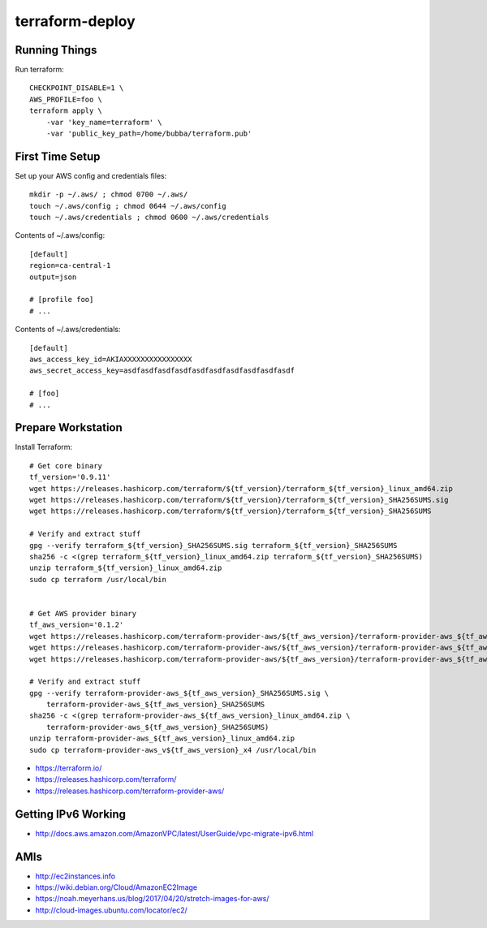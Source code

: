 terraform-deploy
================


Running Things
--------------

Run terraform::

    CHECKPOINT_DISABLE=1 \
    AWS_PROFILE=foo \
    terraform apply \
        -var 'key_name=terraform' \
        -var 'public_key_path=/home/bubba/terraform.pub'


First Time Setup
----------------

Set up your AWS config and credentials files::

    mkdir -p ~/.aws/ ; chmod 0700 ~/.aws/
    touch ~/.aws/config ; chmod 0644 ~/.aws/config
    touch ~/.aws/credentials ; chmod 0600 ~/.aws/credentials

Contents of ~/.aws/config::

    [default]
    region=ca-central-1
    output=json

    # [profile foo]
    # ...

Contents of ~/.aws/credentials::

    [default]
    aws_access_key_id=AKIAXXXXXXXXXXXXXXXX
    aws_secret_access_key=asdfasdfasdfasdfasdfasdfasdfasdfasdfasdf

    # [foo]
    # ...


Prepare Workstation
-------------------

Install Terraform::

    # Get core binary
    tf_version='0.9.11'
    wget https://releases.hashicorp.com/terraform/${tf_version}/terraform_${tf_version}_linux_amd64.zip
    wget https://releases.hashicorp.com/terraform/${tf_version}/terraform_${tf_version}_SHA256SUMS.sig
    wget https://releases.hashicorp.com/terraform/${tf_version}/terraform_${tf_version}_SHA256SUMS

    # Verify and extract stuff
    gpg --verify terraform_${tf_version}_SHA256SUMS.sig terraform_${tf_version}_SHA256SUMS
    sha256 -c <(grep terraform_${tf_version}_linux_amd64.zip terraform_${tf_version}_SHA256SUMS)
    unzip terraform_${tf_version}_linux_amd64.zip
    sudo cp terraform /usr/local/bin


    # Get AWS provider binary
    tf_aws_version='0.1.2'
    wget https://releases.hashicorp.com/terraform-provider-aws/${tf_aws_version}/terraform-provider-aws_${tf_aws_version}_linux_amd64.zip
    wget https://releases.hashicorp.com/terraform-provider-aws/${tf_aws_version}/terraform-provider-aws_${tf_aws_version}_SHA256SUMS.sig
    wget https://releases.hashicorp.com/terraform-provider-aws/${tf_aws_version}/terraform-provider-aws_${tf_aws_version}_SHA256SUMS

    # Verify and extract stuff
    gpg --verify terraform-provider-aws_${tf_aws_version}_SHA256SUMS.sig \
        terraform-provider-aws_${tf_aws_version}_SHA256SUMS
    sha256 -c <(grep terraform-provider-aws_${tf_aws_version}_linux_amd64.zip \
        terraform-provider-aws_${tf_aws_version}_SHA256SUMS)
    unzip terraform-provider-aws_${tf_aws_version}_linux_amd64.zip
    sudo cp terraform-provider-aws_v${tf_aws_version}_x4 /usr/local/bin

* https://terraform.io/
* https://releases.hashicorp.com/terraform/
* https://releases.hashicorp.com/terraform-provider-aws/


Getting IPv6 Working
--------------------

* http://docs.aws.amazon.com/AmazonVPC/latest/UserGuide/vpc-migrate-ipv6.html


AMIs
----

* http://ec2instances.info
* https://wiki.debian.org/Cloud/AmazonEC2Image
* https://noah.meyerhans.us/blog/2017/04/20/stretch-images-for-aws/
* http://cloud-images.ubuntu.com/locator/ec2/
